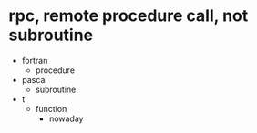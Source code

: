 * rpc, remote procedure call, not subroutine

- fortran
  - procedure
- pascal
  - subroutine
- t
  - function
    - nowaday
